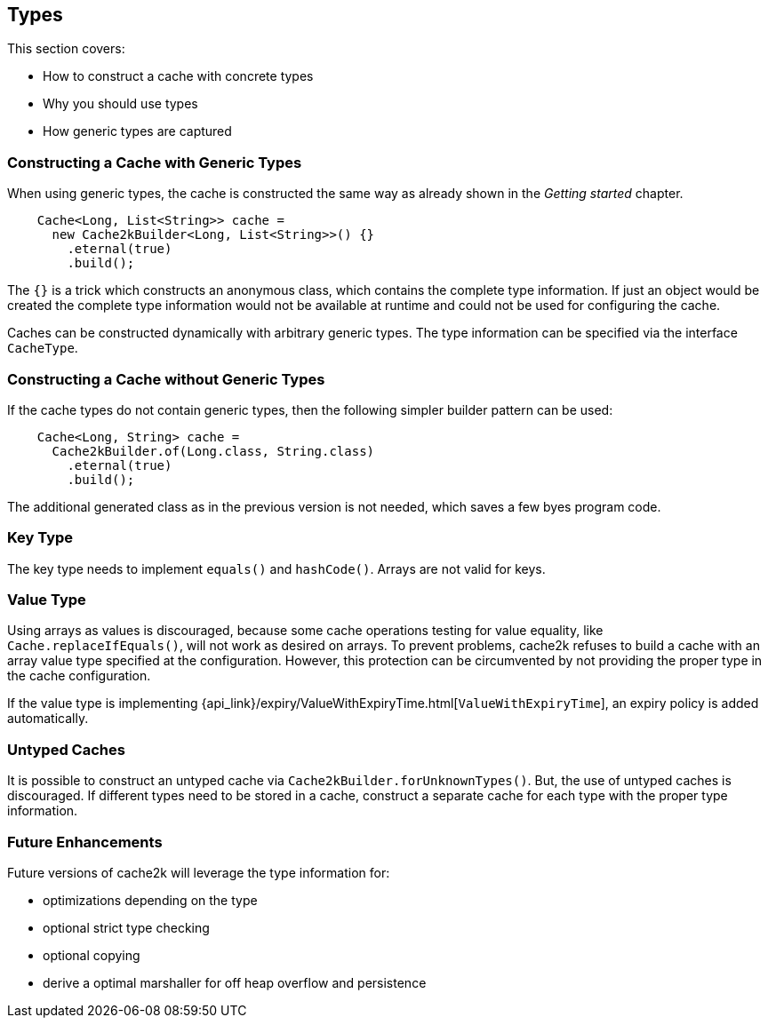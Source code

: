== Types

This section covers:

- How to construct a cache with concrete types
- Why you should use types
- How generic types are captured

=== Constructing a Cache with Generic Types

When using generic types, the cache is constructed the same way as already shown in the
__Getting started__ chapter.

[source,java]
----
    Cache<Long, List<String>> cache =
      new Cache2kBuilder<Long, List<String>>() {}
        .eternal(true)
        .build();
----

The `{}` is a trick which constructs an anonymous class, which contains the complete type information.
If just an object would be created the complete type information would not be available at runtime and could
not be used for configuring the cache.

Caches can be constructed dynamically with arbitrary generic types. The type information can be
specified via the interface `CacheType`.

=== Constructing a Cache without Generic Types

If the cache types do not contain generic types, then the following simpler builder pattern
can be used:

[source,java]
----
    Cache<Long, String> cache =
      Cache2kBuilder.of(Long.class, String.class)
        .eternal(true)
        .build();
----

The additional generated class as in the previous version is not needed, which saves a few byes program code.

=== Key Type

The key type needs to implement `equals()` and `hashCode()`. Arrays are not valid for keys.

=== Value Type

Using arrays as values is discouraged, because some cache operations testing for value equality,
like `Cache.replaceIfEquals()`, will not work as desired on arrays.
To prevent problems, cache2k refuses to build a cache with an array value type specified
at the configuration. However, this protection can be circumvented by not providing the
proper type in the cache configuration.

If the value type is implementing
{api_link}/expiry/ValueWithExpiryTime.html[`ValueWithExpiryTime`],
an expiry policy is added automatically.

=== Untyped Caches

It is possible to construct an untyped cache via `Cache2kBuilder.forUnknownTypes()`. But, the
use of untyped caches is discouraged. If different types need to be stored in a cache, construct
a separate cache for each type with the proper type information.

=== Future Enhancements

Future versions of cache2k will leverage the type information for:

- optimizations depending on the type
- optional strict type checking
- optional copying
- derive a optimal marshaller for off heap overflow and persistence

